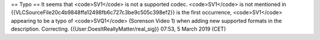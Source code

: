 == Typo == It seems that <code>SV1</code> is not a supported codec.
<code>SV1</code> is not mentioned in
{{VLCSourceFile20c4b9848ffa12498fb6c727c3be9c505c398ef2}} is the first
occurrence, <code>SV1</code> appearing to be a typo of <code>SVQ1</code>
(Sorenson Video 1) when adding new supported formats in the description.
Correcting. {{User:DoesItReallyMatter/real_sig}} 07:53, 5 March 2019
(CET)
